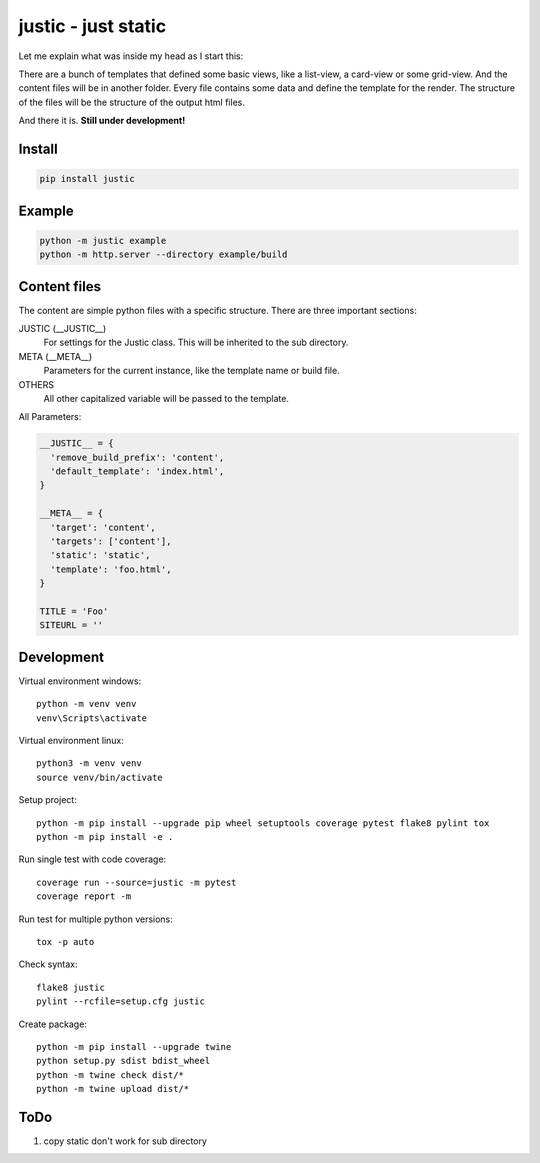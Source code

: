 ====================
justic - just static
====================
Let me explain what was inside my head as I start this:

There are a bunch of templates that defined some basic views, like a list-view,
a card-view or some grid-view. And the content files will be in another folder.
Every file contains some data and define the template for the render. The
structure of the files will be the structure of the output html files.

And there it is. **Still under development!**

Install
-------
.. code-block:: bash

  pip install justic

Example
-------
.. code-block:: bash

  python -m justic example
  python -m http.server --directory example/build


Content files
-------------
The content are simple python files with a specific structure. There are three
important sections:

JUSTIC (__JUSTIC__)
  For settings for the Justic class. This will be inherited to the sub
  directory.

META (__META__)
  Parameters for the current instance, like the template name or build file.

OTHERS
  All other capitalized variable will be passed to the template.

All Parameters:

.. code-block:: python

  __JUSTIC__ = {
    'remove_build_prefix': 'content',
    'default_template': 'index.html',
  }

  __META__ = {
    'target': 'content',
    'targets': ['content'],
    'static': 'static',
    'template': 'foo.html',
  }

  TITLE = 'Foo'
  SITEURL = ''

Development
-----------
Virtual environment windows::

  python -m venv venv
  venv\Scripts\activate

Virtual environment linux::

  python3 -m venv venv
  source venv/bin/activate

Setup project::

  python -m pip install --upgrade pip wheel setuptools coverage pytest flake8 pylint tox
  python -m pip install -e .

Run single test with code coverage::

  coverage run --source=justic -m pytest
  coverage report -m

Run test for multiple python versions::

  tox -p auto

Check syntax::

  flake8 justic
  pylint --rcfile=setup.cfg justic

Create package::

  python -m pip install --upgrade twine
  python setup.py sdist bdist_wheel
  python -m twine check dist/*
  python -m twine upload dist/*

ToDo
----

1. copy static don't work for sub directory

